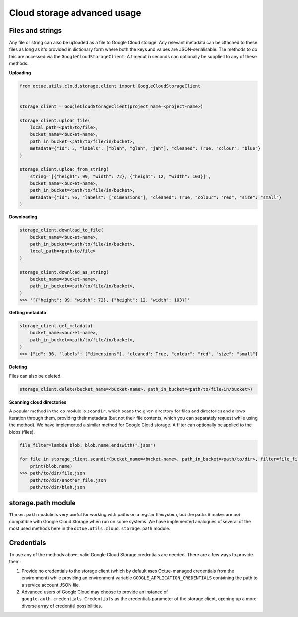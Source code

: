 .. _cloud_storage_advanced_usage:

============================
Cloud storage advanced usage
============================

-----------------
Files and strings
-----------------

Any file or string can also be uploaded as a file to Google Cloud storage. Any relevant metadata can be attached
to these files as long as it's provided in dictionary form where both the keys and values are JSON-serialisable. The
methods to do this are accessed via the ``GoogleCloudStorageClient``. A timeout in seconds can optionally be supplied
to any of these methods.

**Uploading**

.. code-block:: python

    from octue.utils.cloud.storage.client import GoogleCloudStorageClient


    storage_client = GoogleCloudStorageClient(project_name=<project-name>)

    storage_client.upload_file(
        local_path=<path/to/file>,
        bucket_name=<bucket-name>,
        path_in_bucket=<path/to/file/in/bucket>,
        metadata={"id": 3, "labels": ["blah", "glah", "jah"], "cleaned": True, "colour": "blue"}
    )

    storage_client.upload_from_string(
        string='[{"height": 99, "width": 72}, {"height": 12, "width": 103}]',
        bucket_name=<bucket-name>,
        path_in_bucket=<path/to/file/in/bucket>,
        metadata={"id": 96, "labels": ["dimensions"], "cleaned": True, "colour": "red", "size": "small"}
    )

**Downloading**

.. code-block:: python

    storage_client.download_to_file(
        bucket_name=<bucket-name>,
        path_in_bucket=<path/to/file/in/bucket>,
        local_path=<path/to/file>
    )

    storage_client.download_as_string(
        bucket_name=<bucket-name>,
        path_in_bucket=<path/to/file/in/bucket>,
    )
    >>> '[{"height": 99, "width": 72}, {"height": 12, "width": 103}]'


**Getting metadata**

.. code-block:: python

    storage_client.get_metadata(
        bucket_name=<bucket-name>,
        path_in_bucket=<path/to/file/in/bucket>,
    )
    >>> {"id": 96, "labels": ["dimensions"], "cleaned": True, "colour": "red", "size": "small"}


**Deleting**

Files can also be deleted.

.. code-block:: python

    storage_client.delete(bucket_name=<bucket-name>, path_in_bucket=<path/to/file/in/bucket>)


**Scanning cloud directories**

A popular method in the ``os`` module is ``scandir``, which scans the given directory for files and directories
and allows iteration through them, providing their metadata (but not their file contents, which you can separately
request while using the method). We have implemented a similar method for Google Cloud storage. A filter can optionally
be applied to the blobs (files).

.. code-block:: python

    file_filter=lambda blob: blob.name.endswith(".json")

    for file in storage_client.scandir(bucket_name=<bucket-name>, path_in_bucket=<path/to/dir>, filter=file_filter):
        print(blob.name)
    >>> path/to/dir/file.json
        path/to/dir/another_file.json
        path/to/dir/blah.json


-------------------
storage.path module
-------------------
The ``os.path`` module is very useful for working with paths on a regular filesystem, but the paths it makes are not
compatible with Google Cloud Storage when run on some systems. We have implemented analogues of several of the most
used methods here in the ``octue.utils.cloud.storage.path`` module.


-----------
Credentials
-----------
To use any of the methods above, valid Google Cloud Storage credentials are needed. There are a few ways to
provide them:

1. Provide no credentials to the storage client (which by default uses Octue-managed credentials from the environment)
   while providing an environment variable ``GOOGLE_APPLICATION_CREDENTIALS`` containing the path to a service account
   JSON file.

2. Advanced users of Google Cloud may choose to provide an instance of ``google.auth.credentials.Credentials`` as the
   credentials parameter of the storage client, opening up a more diverse array of credential possibilities.
